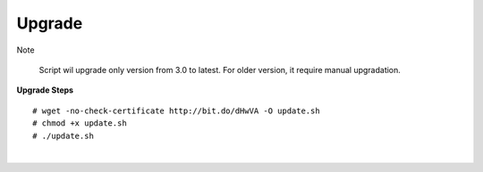 ===================
Upgrade
===================

Note

	Script wil upgrade only version from 3.0 to latest. For older version, it require manual upgradation.

**Upgrade Steps**
::

# wget -no-check-certificate http://bit.do/dHwVA -O update.sh
# chmod +x update.sh
# ./update.sh

|

